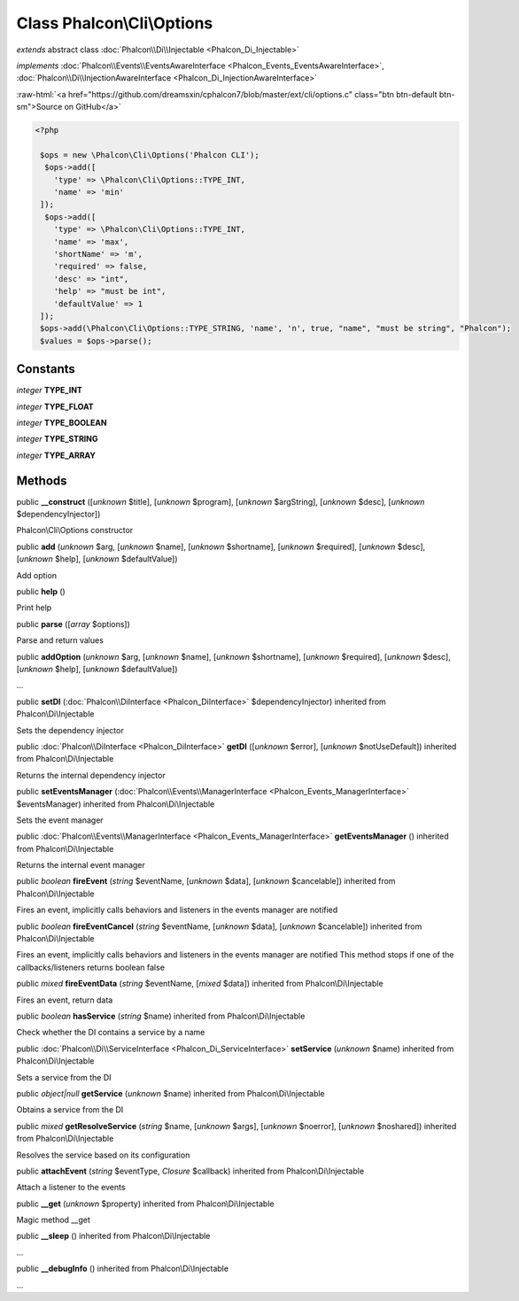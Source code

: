 Class **Phalcon\\Cli\\Options**
===============================

*extends* abstract class :doc:`Phalcon\\Di\\Injectable <Phalcon_Di_Injectable>`

*implements* :doc:`Phalcon\\Events\\EventsAwareInterface <Phalcon_Events_EventsAwareInterface>`, :doc:`Phalcon\\Di\\InjectionAwareInterface <Phalcon_Di_InjectionAwareInterface>`

.. role:: raw-html(raw)
   :format: html

:raw-html:`<a href="https://github.com/dreamsxin/cphalcon7/blob/master/ext/cli/options.c" class="btn btn-default btn-sm">Source on GitHub</a>`


.. code-block:: php

    <?php

     $ops = new \Phalcon\Cli\Options('Phalcon CLI');
      $ops->add([
     	'type' => \Phalcon\Cli\Options::TYPE_INT,
     	'name' => 'min'
     ]);
      $ops->add([
     	'type' => \Phalcon\Cli\Options::TYPE_INT,
     	'name' => 'max',
     	'shortName' => 'm',
     	'required' => false,
     	'desc' => "int",
     	'help' => "must be int",
     	'defaultValue' => 1
     ]);
     $ops->add(\Phalcon\Cli\Options::TYPE_STRING, 'name', 'n', true, "name", "must be string", "Phalcon");
     $values = $ops->parse();



Constants
---------

*integer* **TYPE_INT**

*integer* **TYPE_FLOAT**

*integer* **TYPE_BOOLEAN**

*integer* **TYPE_STRING**

*integer* **TYPE_ARRAY**

Methods
-------

public  **__construct** ([*unknown* $title], [*unknown* $program], [*unknown* $argString], [*unknown* $desc], [*unknown* $dependencyInjector])

Phalcon\\Cli\\Options constructor



public  **add** (*unknown* $arg, [*unknown* $name], [*unknown* $shortname], [*unknown* $required], [*unknown* $desc], [*unknown* $help], [*unknown* $defaultValue])

Add option



public  **help** ()

Print help



public  **parse** ([*array* $options])

Parse and return values



public  **addOption** (*unknown* $arg, [*unknown* $name], [*unknown* $shortname], [*unknown* $required], [*unknown* $desc], [*unknown* $help], [*unknown* $defaultValue])

...


public  **setDI** (:doc:`Phalcon\\DiInterface <Phalcon_DiInterface>` $dependencyInjector) inherited from Phalcon\\Di\\Injectable

Sets the dependency injector



public :doc:`Phalcon\\DiInterface <Phalcon_DiInterface>`  **getDI** ([*unknown* $error], [*unknown* $notUseDefault]) inherited from Phalcon\\Di\\Injectable

Returns the internal dependency injector



public  **setEventsManager** (:doc:`Phalcon\\Events\\ManagerInterface <Phalcon_Events_ManagerInterface>` $eventsManager) inherited from Phalcon\\Di\\Injectable

Sets the event manager



public :doc:`Phalcon\\Events\\ManagerInterface <Phalcon_Events_ManagerInterface>`  **getEventsManager** () inherited from Phalcon\\Di\\Injectable

Returns the internal event manager



public *boolean*  **fireEvent** (*string* $eventName, [*unknown* $data], [*unknown* $cancelable]) inherited from Phalcon\\Di\\Injectable

Fires an event, implicitly calls behaviors and listeners in the events manager are notified



public *boolean*  **fireEventCancel** (*string* $eventName, [*unknown* $data], [*unknown* $cancelable]) inherited from Phalcon\\Di\\Injectable

Fires an event, implicitly calls behaviors and listeners in the events manager are notified This method stops if one of the callbacks/listeners returns boolean false



public *mixed*  **fireEventData** (*string* $eventName, [*mixed* $data]) inherited from Phalcon\\Di\\Injectable

Fires an event, return data



public *boolean*  **hasService** (*string* $name) inherited from Phalcon\\Di\\Injectable

Check whether the DI contains a service by a name



public :doc:`Phalcon\\Di\\ServiceInterface <Phalcon_Di_ServiceInterface>`  **setService** (*unknown* $name) inherited from Phalcon\\Di\\Injectable

Sets a service from the DI



public *object|null*  **getService** (*unknown* $name) inherited from Phalcon\\Di\\Injectable

Obtains a service from the DI



public *mixed*  **getResolveService** (*string* $name, [*unknown* $args], [*unknown* $noerror], [*unknown* $noshared]) inherited from Phalcon\\Di\\Injectable

Resolves the service based on its configuration



public  **attachEvent** (*string* $eventType, *Closure* $callback) inherited from Phalcon\\Di\\Injectable

Attach a listener to the events



public  **__get** (*unknown* $property) inherited from Phalcon\\Di\\Injectable

Magic method __get



public  **__sleep** () inherited from Phalcon\\Di\\Injectable

...


public  **__debugInfo** () inherited from Phalcon\\Di\\Injectable

...


